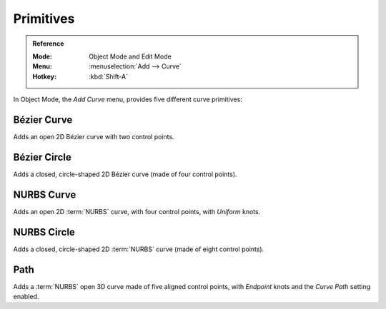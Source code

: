 .. _bpy.ops.curve.primitive*add:

**********
Primitives
**********

.. admonition:: Reference
   :class: refbox

   :Mode:      Object Mode and Edit Mode
   :Menu:      :menuselection:`Add --> Curve`
   :Hotkey:    :kbd:`Shift-A`

.. seealso::

   When adding curves there are some common options like other :ref:`Objects <object-common-options>`.

In Object Mode, the *Add Curve* menu, provides five different curve primitives:


Bézier Curve
============

Adds an open 2D Bézier curve with two control points.


Bézier Circle
=============

Adds a closed, circle-shaped 2D Bézier curve (made of four control points).


NURBS Curve
===========

Adds an open 2D :term:`NURBS` curve, with four control points, with *Uniform* knots.


NURBS Circle
============

Adds a closed, circle-shaped 2D :term:`NURBS` curve (made of eight control points).


Path
====

Adds a :term:`NURBS` open 3D curve made of five aligned control points,
with *Endpoint* knots and the *Curve Path* setting enabled.
